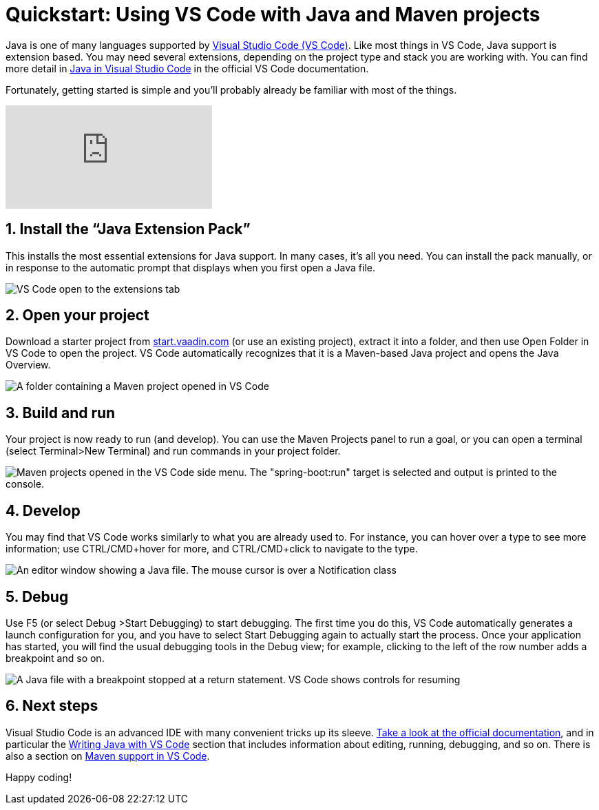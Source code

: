 = Quickstart: Using VS Code with Java and Maven projects

:title: Using VS Code for Java and Maven projects
:tags: Java, Maven
:description: Step by step instructions for importing, running, and debugging a Maven-based Java application in VS Code. 
:linkattrs:
:sectnums:
:imagesdir: ./images

Java is one of many languages supported by https://code.visualstudio.com/[Visual Studio Code (VS Code)]. Like most things in VS Code, Java support is extension based. You may need several extensions, depending on the project type and stack you are working with. You can find more detail in https://code.visualstudio.com/docs/languages/java[Java in Visual Studio Code] in the official VS Code documentation.
 
Fortunately, getting started is simple and you'll probably already be familiar with most of the things.

video::XJeT0ErXBHo[youtube]

== Install the “Java Extension Pack”
This installs the most essential extensions for Java support. In many cases, it’s all you need. You can install the pack manually, or in response to the automatic prompt that displays when you first open a Java file.

image::vscode-java-extension-pack.png[VS Code open to the extensions tab, showing a search for "java". The "Java Extension Pack" plugin is selected]

== Open your project
Download a starter project from https://start.vaadin.com/?preset=latest[start.vaadin.com] (or use an existing project), extract it into a folder, and then use Open Folder in VS Code to open the project. VS Code automatically recognizes that it is a Maven-based Java project and opens the Java Overview.

image::vscode-open-folder.png[A folder containing a Maven project opened in VS Code]

== Build and run
Your project is now ready to run (and develop). You can use the Maven Projects panel to run a goal, or you can open a terminal (select Terminal>New Terminal) and run commands in your project folder.

image::vscode-run-maven.png[Maven projects opened in the VS Code side menu. The "spring-boot:run" target is selected and output is printed to the console.]

== Develop
You may find that VS Code works similarly to what you are already used to. For instance, you can hover over a type to see more information; use CTRL/CMD+hover for more, and CTRL/CMD+click to navigate to the type. 

image::vscode-coding.png[An editor window showing a Java file. The mouse cursor is over a Notification class, and the IDE shows a tool tip explaining it's usage.]

== Debug
Use F5 (or select Debug >Start Debugging) to start debugging. The first time you do this, VS Code automatically generates a launch configuration for you, and you have to select Start Debugging again to actually start the process. Once your application has started, you will find the usual debugging tools in the Debug view; for example, clicking to the left of the row number adds a breakpoint and so on.

image::vscode-debugging.png[A Java file with a breakpoint stopped at a return statement. VS Code shows controls for resuming, jumping over, and jumping into the code.]

== Next steps
Visual Studio Code is an advanced IDE with many convenient tricks up its sleeve. https://code.visualstudio.com/docs[Take a look at the official documentation], and in particular the https://code.visualstudio.com/docs/java/java-tutorial[Writing Java with VS Code] section that includes information about editing, running, debugging, and so on. There is also a section on https://code.visualstudio.com/docs/java/java-project#_maven[Maven support in VS Code].

Happy coding!
